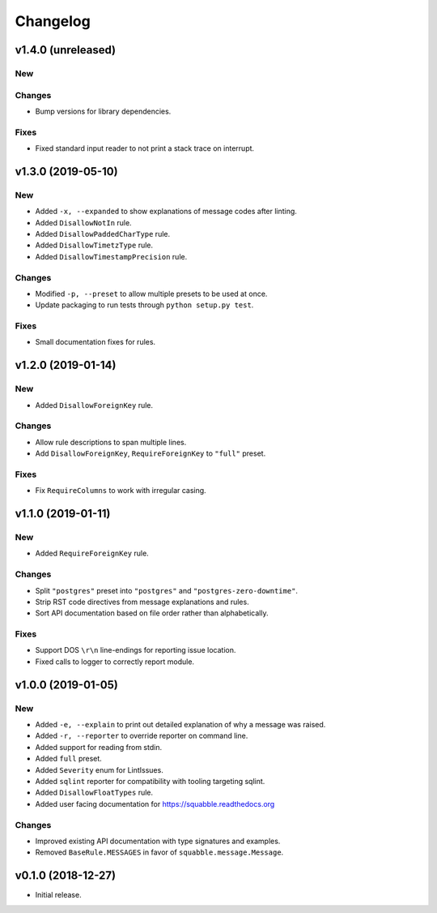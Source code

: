 Changelog
=========

v1.4.0 (unreleased)
-------------------

New
~~~

Changes
~~~~~~~

- Bump versions for library dependencies.

Fixes
~~~~~

- Fixed standard input reader to not print a stack trace on interrupt.


v1.3.0 (2019-05-10)
-------------------

New
~~~

- Added ``-x, --expanded`` to show explanations of message codes after linting.
- Added ``DisallowNotIn`` rule.
- Added ``DisallowPaddedCharType`` rule.
- Added ``DisallowTimetzType`` rule.
- Added ``DisallowTimestampPrecision`` rule.

Changes
~~~~~~~

- Modified ``-p, --preset`` to allow multiple presets to be used at once.
- Update packaging to run tests through ``python setup.py test``.

Fixes
~~~~~

- Small documentation fixes for rules.

v1.2.0 (2019-01-14)
-------------------

New
~~~

- Added ``DisallowForeignKey`` rule.

Changes
~~~~~~~

- Allow rule descriptions to span multiple lines.
- Add ``DisallowForeignKey``, ``RequireForeignKey`` to ``"full"`` preset.

Fixes
~~~~~

- Fix ``RequireColumns`` to work with irregular casing.

v1.1.0 (2019-01-11)
-------------------

New
~~~

- Added ``RequireForeignKey`` rule.

Changes
~~~~~~~

- Split ``"postgres"`` preset into ``"postgres"`` and
  ``"postgres-zero-downtime"``.
- Strip RST code directives from message explanations and rules.
- Sort API documentation based on file order rather than
  alphabetically.

Fixes
~~~~~

- Support DOS ``\r\n`` line-endings for reporting issue location.
- Fixed calls to logger to correctly report module.

v1.0.0 (2019-01-05)
-------------------

New
~~~
- Added ``-e, --explain`` to print out detailed explanation of why a
  message was raised.
- Added ``-r, --reporter`` to override reporter on command line.
- Added support for reading from stdin.
- Added ``full`` preset.
- Added ``Severity`` enum for LintIssues.
- Added ``sqlint`` reporter for compatibility with tooling targeting
  sqlint.
- Added ``DisallowFloatTypes`` rule.
- Added user facing documentation for https://squabble.readthedocs.org

Changes
~~~~~~~
- Improved existing API documentation with type signatures and
  examples.
- Removed ``BaseRule.MESSAGES`` in favor of
  ``squabble.message.Message``.

v0.1.0 (2018-12-27)
-------------------

- Initial release.
